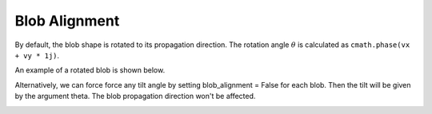 .. _blob-alignment:

Blob Alignment
==============

By default, the blob shape is rotated to its propagation direction. The rotation angle :math:`\theta` is calculated as ``cmath.phase(vx + vy * 1j)``.

An example of a rotated blob is shown below.

.. image:: alignment_true.gif
   :alt: StreamPlayer
   :align: center
   :scale: 80%

Alternatively, we can force force any tilt angle by setting blob_alignment = False for each blob. Then the tilt will be
given by the argument theta. The blob propagation direction won't be affected.

.. image:: alignment_false.gif
   :alt: StreamPlayer
   :align: center
   :scale: 80%

